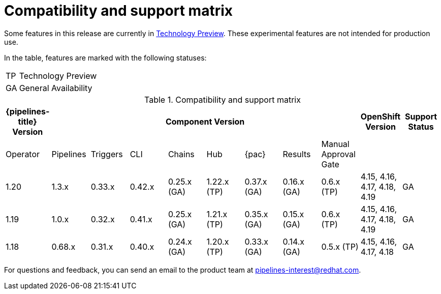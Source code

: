 // This module is included in the following assemblies:
// * release_notes/op-release-notes-1-16.adoc

:_mod-docs-content-type: REFERENCE
[id="compatibility-support-matrix_{context}"]
= Compatibility and support matrix

Some features in this release are currently in link:https://access.redhat.com/support/offerings/techpreview[Technology Preview]. These experimental features are not intended for production use.

In the table, features are marked with the following statuses:

[horizontal]
TP:: Technology Preview
GA:: General Availability

// Writer, see http://dashboard.apps.cicd.ospqa.com/releases/componentmatrix/

.Compatibility and support matrix
[options="header"]
|===

| {pipelines-title} Version 8+| Component Version | OpenShift Version | Support Status

| Operator | Pipelines | Triggers | CLI | Chains | Hub | {pac} | Results | Manual Approval Gate | |

//TODO UPDATE
|1.20 | 1.3.x | 0.33.x | 0.42.x | 0.25.x (GA) | 1.22.x (TP) | 0.37.x (GA) | 0.16.x (GA) | 0.6.x (TP) | 4.15, 4.16, 4.17, 4.18, 4.19 | GA

|1.19 | 1.0.x | 0.32.x | 0.41.x | 0.25.x (GA) | 1.21.x (TP) | 0.35.x (GA) | 0.15.x (GA) | 0.6.x (TP) | 4.15, 4.16, 4.17, 4.18, 4.19 | GA

|1.18 | 0.68.x | 0.31.x | 0.40.x | 0.24.x (GA) | 1.20.x (TP) | 0.33.x (GA) | 0.14.x (GA) | 0.5.x (TP) | 4.15, 4.16, 4.17, 4.18 | GA

|===

For questions and feedback, you can send an email to the product team at pipelines-interest@redhat.com.
